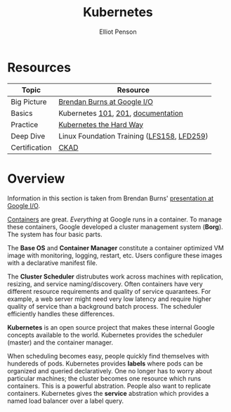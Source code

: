 #+TITLE: Kubernetes
#+AUTHOR: Elliot Penson

* Resources

  | Topic         | Resource                                   |
  |---------------+--------------------------------------------|
  | Big Picture   | [[https://www.youtube.com/watch?v=tsk0pWf4ipw][Brendan Burns at Google I/O]]                |
  | Basics        | Kubernetes [[https://github.com/kubernetes/kubernetes/tree/release-1.1/docs/user-guide/walkthrough][101]], [[https://github.com/kubernetes/kubernetes/blob/release-1.1/docs/user-guide/walkthrough/k8s201.md][201]], [[https://kubernetes.io/docs/home/][documentation]]         |
  | Practice      | [[https://github.com/kelseyhightower/kubernetes-the-hard-way][Kubernetes the Hard Way]]                    |
  | Deep Dive     | Linux Foundation Training ([[https://training.linuxfoundation.org/training/introduction-to-kubernetes/][LFS158]], [[https://training.linuxfoundation.org/training/kubernetes-for-developers/][LFD259]]) |
  | Certification | [[https://training.linuxfoundation.org/certification/certified-kubernetes-application-developer-ckad/][CKAD]]                                       |

* Overview

  Information in this section is taken from Brendan Burns' [[https://www.youtube.com/watch?v=tsk0pWf4ipw][presentation at
  Google I/O]].

  #+attr_html: :width 250px :align left
  [[file:../images/google-cluster.svg]]

  [[file:containers.org][Containers]] are great. /Everything/ at Google runs in a container. To manage
  these containers, Google developed a cluster management system (*Borg*). The
  system has four basic parts.

  The *Base OS* and *Container Manager* constitute a container optimized VM
  image with monitoring, logging, restart, etc. Users configure these images
  with a declarative manifest file.

  The *Cluster Scheduler* distrubutes work across machines with replication,
  resizing, and service naming/discovery. Often containers have very different
  resource requirements and quality of service quarantees. For example, a web
  server might need very low latency and require higher quality of service than
  a background batch process. The scheduler efficiently handles these
  differences.

  *Kubernetes* is an open source project that makes these internal Google
  concepts available to the world. Kubernetes provides the scheduler (master)
  and the container manager.

  When scheduling becomes easy, people quickly find themselves with hundereds of
  pods. Kubernetes provides *labels* where pods can be organized and queried
  declaratively. One no longer has to worry about particular machines; the
  cluster becomes one resource which runs containers. This is a powerful
  abstration. People also want to replicate containers. Kubernetes gives the
  *service* abstration which provides a named load balancer over a label query.
